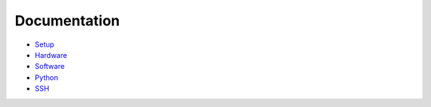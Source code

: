 Documentation
----------------

- `Setup <setup.rst>`_
- `Hardware <hardware.rst>`_
- `Software <software.rst>`_
- `Python <python.rst>`_
- `SSH <ssh.rst>`_
